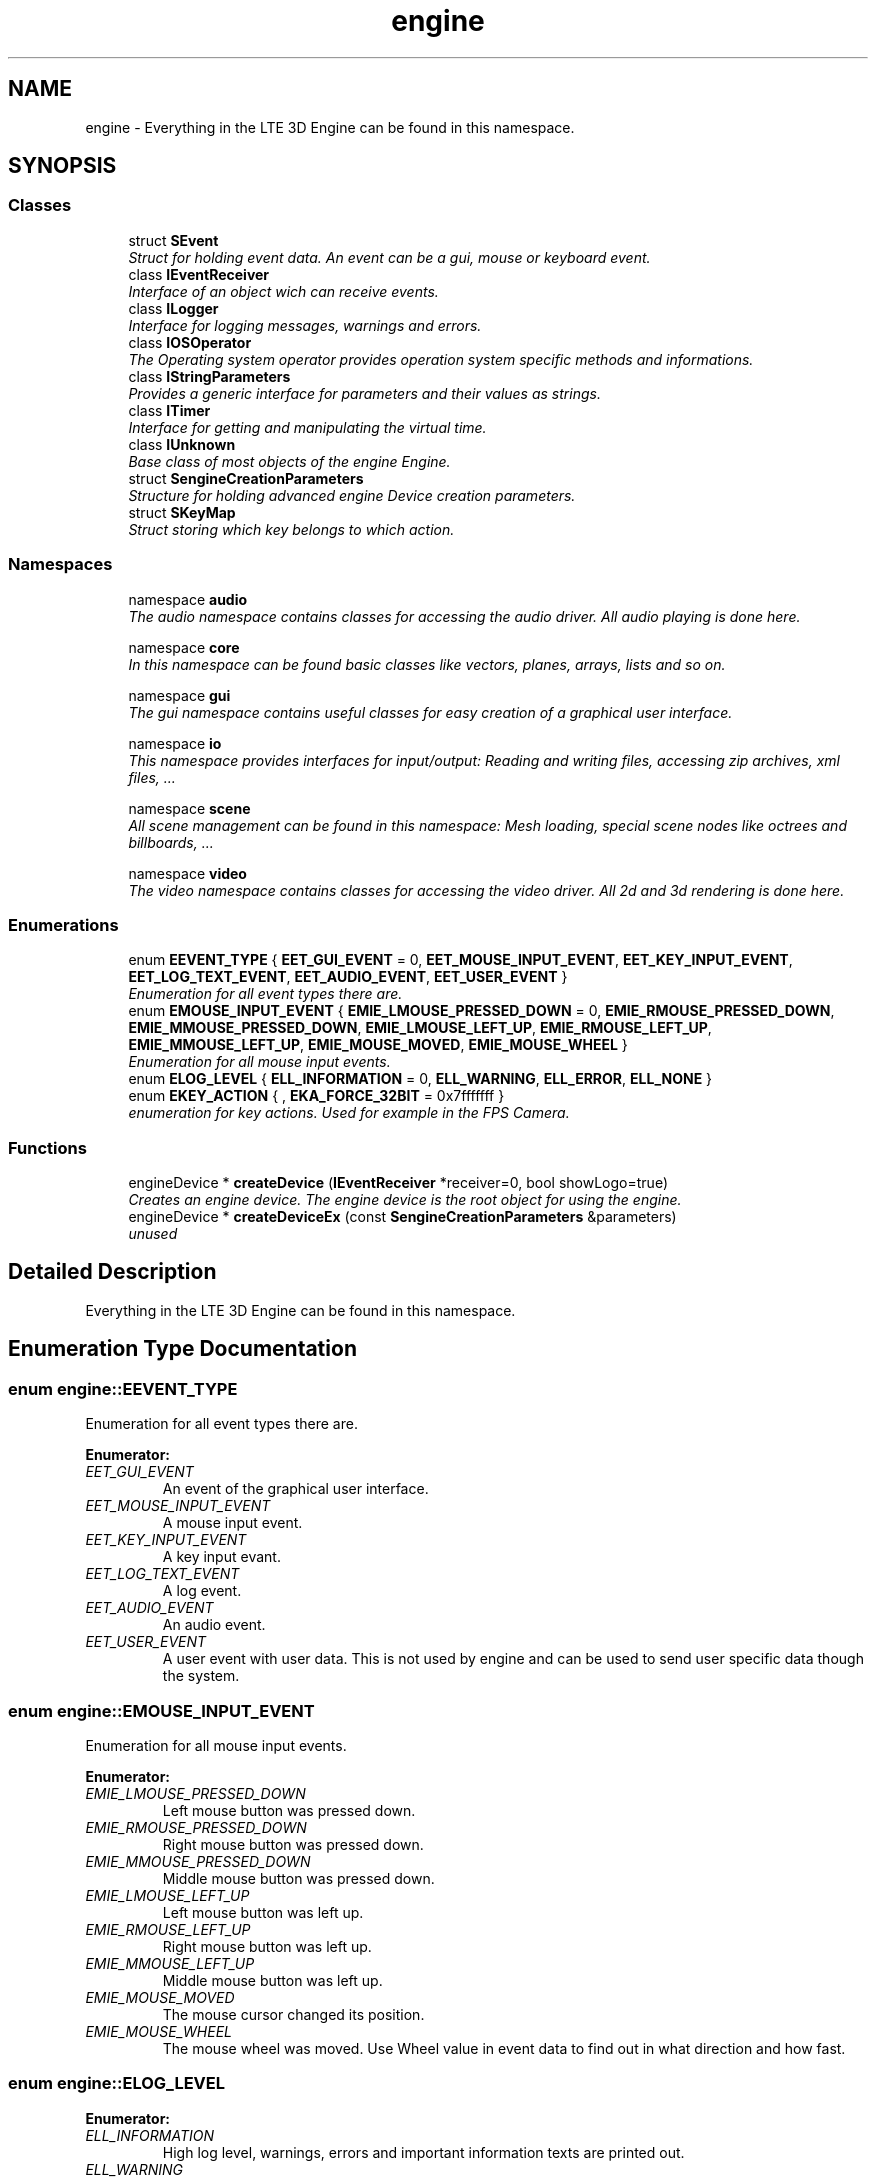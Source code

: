 .TH "engine" 3 "29 Jul 2006" "LTE 3D Engine" \" -*- nroff -*-
.ad l
.nh
.SH NAME
engine \- Everything in the LTE 3D Engine can be found in this namespace.  

.PP
.SH SYNOPSIS
.br
.PP
.SS "Classes"

.in +1c
.ti -1c
.RI "struct \fBSEvent\fP"
.br
.RI "\fIStruct for holding event data. An event can be a gui, mouse or keyboard event. \fP"
.ti -1c
.RI "class \fBIEventReceiver\fP"
.br
.RI "\fIInterface of an object wich can receive events. \fP"
.ti -1c
.RI "class \fBILogger\fP"
.br
.RI "\fIInterface for logging messages, warnings and errors. \fP"
.ti -1c
.RI "class \fBIOSOperator\fP"
.br
.RI "\fIThe Operating system operator provides operation system specific methods and informations. \fP"
.ti -1c
.RI "class \fBIStringParameters\fP"
.br
.RI "\fIProvides a generic interface for parameters and their values as strings. \fP"
.ti -1c
.RI "class \fBITimer\fP"
.br
.RI "\fIInterface for getting and manipulating the virtual time. \fP"
.ti -1c
.RI "class \fBIUnknown\fP"
.br
.RI "\fIBase class of most objects of the engine Engine. \fP"
.ti -1c
.RI "struct \fBSengineCreationParameters\fP"
.br
.RI "\fIStructure for holding advanced engine Device creation parameters. \fP"
.ti -1c
.RI "struct \fBSKeyMap\fP"
.br
.RI "\fIStruct storing which key belongs to which action. \fP"
.in -1c
.SS "Namespaces"

.in +1c
.ti -1c
.RI "namespace \fBaudio\fP"
.br
.RI "\fIThe audio namespace contains classes for accessing the audio driver. All audio playing is done here. \fP"
.PP
.in +1c

.ti -1c
.RI "namespace \fBcore\fP"
.br
.RI "\fIIn this namespace can be found basic classes like vectors, planes, arrays, lists and so on. \fP"
.PP
.in +1c

.ti -1c
.RI "namespace \fBgui\fP"
.br
.RI "\fIThe gui namespace contains useful classes for easy creation of a graphical user interface. \fP"
.PP
.in +1c

.ti -1c
.RI "namespace \fBio\fP"
.br
.RI "\fIThis namespace provides interfaces for input/output: Reading and writing files, accessing zip archives, xml files, ... \fP"
.PP
.in +1c

.ti -1c
.RI "namespace \fBscene\fP"
.br
.RI "\fIAll scene management can be found in this namespace: Mesh loading, special scene nodes like octrees and billboards, ... \fP"
.PP
.in +1c

.ti -1c
.RI "namespace \fBvideo\fP"
.br
.RI "\fIThe video namespace contains classes for accessing the video driver. All 2d and 3d rendering is done here. \fP"
.PP

.in -1c
.SS "Enumerations"

.in +1c
.ti -1c
.RI "enum \fBEEVENT_TYPE\fP { \fBEET_GUI_EVENT\fP =  0, \fBEET_MOUSE_INPUT_EVENT\fP, \fBEET_KEY_INPUT_EVENT\fP, \fBEET_LOG_TEXT_EVENT\fP, \fBEET_AUDIO_EVENT\fP, \fBEET_USER_EVENT\fP }"
.br
.RI "\fIEnumeration for all event types there are. \fP"
.ti -1c
.RI "enum \fBEMOUSE_INPUT_EVENT\fP { \fBEMIE_LMOUSE_PRESSED_DOWN\fP =  0, \fBEMIE_RMOUSE_PRESSED_DOWN\fP, \fBEMIE_MMOUSE_PRESSED_DOWN\fP, \fBEMIE_LMOUSE_LEFT_UP\fP, \fBEMIE_RMOUSE_LEFT_UP\fP, \fBEMIE_MMOUSE_LEFT_UP\fP, \fBEMIE_MOUSE_MOVED\fP, \fBEMIE_MOUSE_WHEEL\fP }"
.br
.RI "\fIEnumeration for all mouse input events. \fP"
.ti -1c
.RI "enum \fBELOG_LEVEL\fP { \fBELL_INFORMATION\fP =  0, \fBELL_WARNING\fP, \fBELL_ERROR\fP, \fBELL_NONE\fP }"
.br
.ti -1c
.RI "enum \fBEKEY_ACTION\fP { , \fBEKA_FORCE_32BIT\fP =  0x7fffffff }"
.br
.RI "\fIenumeration for key actions. Used for example in the FPS Camera. \fP"
.in -1c
.SS "Functions"

.in +1c
.ti -1c
.RI "engineDevice * \fBcreateDevice\fP (\fBIEventReceiver\fP *receiver=0, bool showLogo=true)"
.br
.RI "\fICreates an engine device. The engine device is the root object for using the engine. \fP"
.ti -1c
.RI "engineDevice * \fBcreateDeviceEx\fP (const \fBSengineCreationParameters\fP &parameters)"
.br
.RI "\fIunused \fP"
.in -1c
.SH "Detailed Description"
.PP 
Everything in the LTE 3D Engine can be found in this namespace. 
.SH "Enumeration Type Documentation"
.PP 
.SS "enum \fBengine::EEVENT_TYPE\fP"
.PP
Enumeration for all event types there are. 
.PP
\fBEnumerator: \fP
.in +1c
.TP
\fB\fIEET_GUI_EVENT \fP\fP
An event of the graphical user interface. 
.TP
\fB\fIEET_MOUSE_INPUT_EVENT \fP\fP
A mouse input event. 
.TP
\fB\fIEET_KEY_INPUT_EVENT \fP\fP
A key input evant. 
.TP
\fB\fIEET_LOG_TEXT_EVENT \fP\fP
A log event. 
.TP
\fB\fIEET_AUDIO_EVENT \fP\fP
An audio event. 
.TP
\fB\fIEET_USER_EVENT \fP\fP
A user event with user data. This is not used by engine and can be used to send user specific data though the system. 
.SS "enum \fBengine::EMOUSE_INPUT_EVENT\fP"
.PP
Enumeration for all mouse input events. 
.PP
\fBEnumerator: \fP
.in +1c
.TP
\fB\fIEMIE_LMOUSE_PRESSED_DOWN \fP\fP
Left mouse button was pressed down. 
.TP
\fB\fIEMIE_RMOUSE_PRESSED_DOWN \fP\fP
Right mouse button was pressed down. 
.TP
\fB\fIEMIE_MMOUSE_PRESSED_DOWN \fP\fP
Middle mouse button was pressed down. 
.TP
\fB\fIEMIE_LMOUSE_LEFT_UP \fP\fP
Left mouse button was left up. 
.TP
\fB\fIEMIE_RMOUSE_LEFT_UP \fP\fP
Right mouse button was left up. 
.TP
\fB\fIEMIE_MMOUSE_LEFT_UP \fP\fP
Middle mouse button was left up. 
.TP
\fB\fIEMIE_MOUSE_MOVED \fP\fP
The mouse cursor changed its position. 
.TP
\fB\fIEMIE_MOUSE_WHEEL \fP\fP
The mouse wheel was moved. Use Wheel value in event data to find out in what direction and how fast. 
.SS "enum \fBengine::ELOG_LEVEL\fP"
.PP
\fBEnumerator: \fP
.in +1c
.TP
\fB\fIELL_INFORMATION \fP\fP
High log level, warnings, errors and important information texts are printed out. 
.TP
\fB\fIELL_WARNING \fP\fP
Default log level, warnings and errors are printed out. 
.TP
\fB\fIELL_ERROR \fP\fP
Low log level, only errors are printed into the log. 
.TP
\fB\fIELL_NONE \fP\fP
Nothing is printed out to the log. 
.SS "enum \fBengine::EKEY_ACTION\fP"
.PP
enumeration for key actions. Used for example in the FPS Camera. 
.PP
\fBEnumerator: \fP
.in +1c
.TP
\fB\fIEKA_FORCE_32BIT \fP\fP
This value is not used. It only forces this enumeration to compile in 32 bit. 
.SH "Function Documentation"
.PP 
.SS "engineDevice* engine::createDevice (IEventReceiver * receiver = \fC0\fP, bool showLogo = \fCtrue\fP)"
.PP
Creates an engine device. The engine device is the root object for using the engine. 
.PP
\fBParameters:\fP
.RS 4
\fIreceiver,:\fP A user created event receiver. 
.br
\fIshowLogo,:\fP true if you want to show the logo when the game starts. If you don't show the logo the engine will run only for 10minutes, useful for debugging. 
.RE
.PP
\fBReturns:\fP
.RS 4
Returns pointer to the created engineDevice or null if the device could not be created. 
.RE
.PP

.SH "Author"
.PP 
Generated automatically by Doxygen for LTE 3D Engine from the source code.
